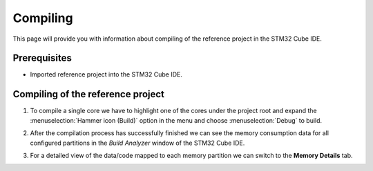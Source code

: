 Compiling
=============================

This page will provide you with information about compiling of the reference project in the STM32 Cube IDE.

Prerequisites
--------------

- Imported reference project into the STM32 Cube IDE.


Compiling of the reference project
----------------------------------------

#. To compile a single core we have to highlight one of the cores under the project root and expand the :menuselection:`Hammer icon (Build)` option in the menu and choose :menuselection:`Debug` to build.
    .. image:: ../../../../images/stmIde/compiling_debug.png
        :alt: Compiling of the core CM4
#. After the compilation process has successfully finished we can see the memory consumption data for all configured partitions in the *Build Analyzer* window of the STM32 Cube IDE.
    .. image:: ../../../../images/stmIde/memory_usage.PNG
        :alt: Memory usage
#. For a detailed view of the data/code mapped to each memory partition we can switch to the **Memory Details** tab.
    .. image:: ../../../../images/stmIde/memory_details.PNG
        :alt: Memory details
